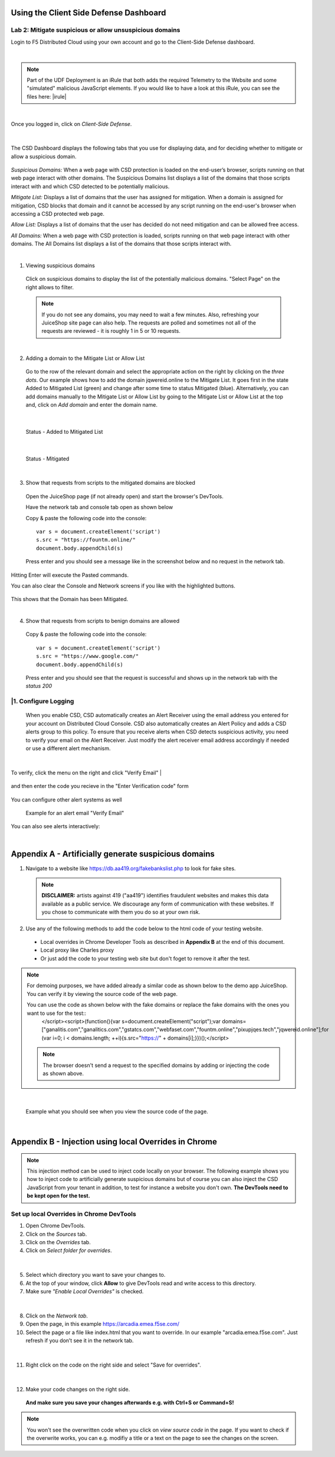 Using the Client Side Defense Dashboard
=======================================

Lab 2: Mitigate suspicious or allow unsuspicious domains
--------------------------------------------------------

Login to F5 Distributed Cloud using your own account and go to the Client-Side Defense dashboard.

|

.. note:: Part of the UDF Deployment is an iRule that both adds the required Telemetry to the Website and some "simulated" malicious JavaScript elements.  If you would like to have a look at this iRule, you can see the files here: |irule|

.. |irule| raw:: html

            <a href=./addClientSideDefense.tcl _target="_irule">addClientSideDefense.tcl</a>

|

Once you logged in, click on *Client-Side Defense*.

 .. image:: images/csd-dashboard.png

|

The CSD Dashboard displays the following tabs that you use for displaying data, and for deciding whether to mitigate or allow a suspicious domain.

 .. image:: images/csd-tabs.png

*Suspicious Domains:* When a web page with CSD protection is loaded on the end-user’s browser, scripts running on that web page interact with other domains. The Suspicious Domains list displays a list of the domains that those scripts interact with and which CSD detected to be potentially malicious.

*Mitigate List:* Displays a list of domains that the user has assigned for mitigation. When a domain is assigned for mitigation, CSD blocks that domain and it cannot be accessed by any script running on the end-user's browser when accessing a CSD protected web page.
    
*Allow List:* Displays a list of domains that the user has decided do not need mitigation and can be allowed free access.
    
*All Domains:* When a web page with CSD protection is loaded, scripts running on that web page interact with other domains. The All Domains list displays a list of the domains that those scripts interact with.

|

1. Viewing suspicious domains
 
 Click on suspicious domains to display the list of the potentially malicious domains. "Select Page" on the right allows to filter.

 .. image:: images/agility-suspicious-domains.png

 .. note:: If you do not see any domains, you may need to wait a few minutes.  Also, refreshing your JuiceShop site page can also help.  The requests are polled and sometimes not all of the requests are reviewed - it is roughly 1 in 5 or 10 requests.  
|

2. Adding a domain to the Mitigate List or Allow List
   
 Go to the row of the relevant domain and select the appropriate action on the right by clicking on the *three dots*. Our example shows how to add the domain jqwereid.online to the Mitigate List. It goes first in the state Added to Mitigated List (green) and change after some time to status Mitigated (blue). 
 Alternatively, you can add domains manually to the Mitigate List or Allow List by going to the Mitigate List or Allow List at the top and, click on *Add domain* and enter the domain name.

 .. image:: images/csd-mitigate.png

|

 Status - Added to Mitigated List

 .. image:: images/csd-mitigate-added.png

|

 Status - Mitigated

 .. image:: images/csd-mitigated.png

|

3. Show that requests from scripts to the mitigated domains are blocked
 
 Open the JuiceShop page (if not already open) and start the browser's DevTools.

 Have the network tab and console tab open as shown below
 
 .. image:: images/agility-demonstrating-csd_7.png

  Click the Clear button so that there are no files listed in the upper window.  
  If you need to open the Console, click on the 'Console' along the bottom of the Browser window.
 
 Copy & paste the following code into the console::

   var s = document.createElement('script')
   s.src = "https://fountm.online/"
   document.body.appendChild(s)

 Press enter and you should see a message like in the screenshot below and no request in the network tab.

 .. image:: images/agility-demonstrating-csd_3.png

Hitting Enter will execute the Pasted commands.

You can also clear the Console and Network screens if you like with the highlighted buttons.

 .. image:: images/agility-demonstrating-csd_4.png

This shows that the Domain has been Mitigated.

|

4. Show that requests from scripts to benign domains are allowed

 Copy & paste the following code into the console::

   var s = document.createElement('script')
   s.src = "https://www.google.com/"
   document.body.appendChild(s)

 Press enter and you should see that the request is successful and shows up in the network tab with the *status 200*

 .. image:: images/agility-demonstrating-csd_1.png


|1. Configure Logging
---------------------

 When you enable CSD, CSD automatically creates an Alert Receiver using the email address you entered for your account on Distributed Cloud Console. CSD also automatically creates an Alert Policy and adds a CSD alerts group to this policy. To ensure that you receive alerts when CSD detects suspicious activity, you need to verify your email on the Alert Receiver.
 Just modify the alert receiver email address accordingly if needed or use a different alert mechanism.

 .. image:: images/csd-alert-receiver.png

|

To verify, click the menu on the right and click "Verify Email"
|

 .. image:: images/agility-email-verification_2.png

and then enter the code you recieve in the "Enter Verification code" form

 .. image:: images/agility-email-verification_1.png

You can configure other alert systems as well

 .. image:: images/csd-alert-receiver-details.png

 Example for an alert email "Verify Email" 

 .. image:: images/alert-email.png

You can also see alerts interactively:

.. image:: images/agility-alert-dashboard.png
|


Appendix A - Artificially generate suspicious domains
=====================================================

1. Navigate to a website like https://db.aa419.org/fakebankslist.php to look for fake sites.

 .. note:: **DISCLAIMER:** artists against 419 ("aa419") identifies fraudulent websites and makes this data available as a public service. We discourage any form of communication with these websites. If you chose to communicate with them you do so at your own risk.

2. Use any of the following methods to add the code below to the html code of your testing website.

 - Local overrides in Chrome Developer Tools as described in **Appendix B** at the end of this document.
 - Local proxy like Charles proxy
 - Or just add the code to your testing web site but don't foget to remove it after the test.

.. note:: For demoing purposes, we have added already a similar code as shown below to the demo app JuiceShop. You can verify it by viewing the source code of the web page.

 You can use the code as shown below with the fake domains or replace the fake domains with the ones you want to use for the test::
  </script><script>(function(){var s=document.createElement("script");var domains=["ganalitis.com","ganalitics.com","gstatcs.com","webfaset.com","fountm.online","pixupjqes.tech","jqwereid.online"];for (var i=0; i < domains.length; ++i){s.src="https://" + domains[i];}})();</script>

 .. note:: The browser doesn't send a request to the specified domains by adding or injecting the code as shown above.

|

 Example what you should see when you view the source code of the page.

 .. image:: images/csd-view-source-color.png

|


Appendix B - Injection using local Overrides in Chrome
======================================================

.. note:: This injection method can be used to inject code locally on your browser. The following example shows you how to inject code to artificially generate suspicious domains but of course you can also inject the CSD JavaScript from your tenant in addition, to test for instance a website you don't own. **The DevTools need to be kept open for the test.**

Set up local Overrides in Chrome DevTools
-----------------------------------------

#. Open Chrome DevTools.
#. Click on the *Sources* tab.
#. Click on the *Overrides* tab.
#. Click on *Select folder for overrides*.

 .. image:: images/csd-select-folder-overrides.png

|

5. Select which directory you want to save your changes to.
#. At the top of your window, click **Allow** to give DevTools read and write access to this directory.
#. Make sure *"Enable Local Overrides"* is checked.

 .. image:: images/csd-select-folder-overrides-selected.png

|

8. Click on the *Network tab*.
#. Open the page, in this example https://arcadia.emea.f5se.com/
#. Select the page or a file like index.html that you want to override. In our example "arcadia.emea.f5se.com". Just refresh if you don’t see it in the network tab.

 .. image:: images/csd-select-page.png

|

11. Right click on the code on the right side and select "Save for overrides".

 .. image:: images/csd-save-for-overrides.png

|

12. Make your code changes on the right side.
 
 .. image:: images/csd-add-injection-code.png

 **And make sure you save your changes afterwards e.g. with Ctrl+S or Command+S!**

.. note:: You won't see the overwritten code when you click on *view source code* in the page. If you want to check if the overwrite works, you can e.g. modifiy a title or a text on the page to see the changes on the screen.
